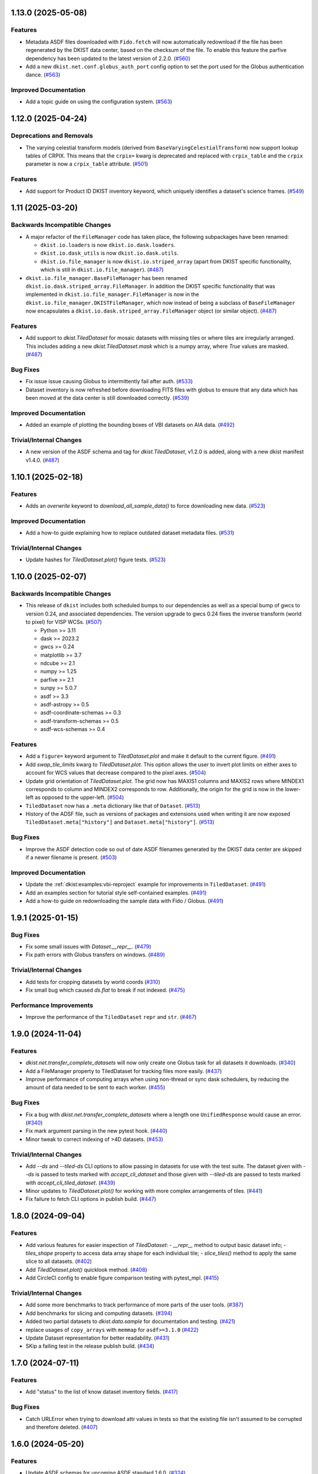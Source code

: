 1.13.0 (2025-05-08)
===================

Features
--------

- Metadata ASDF files downloaded with ``Fido.fetch`` will now automatically redownload if the file has been regenerated by the DKIST data center, based on the checksum of the file.
  To enable this feature the parfive dependency has been updated to the latest version of 2.2.0. (`#560 <https://github.com/DKISTDC/dkist/pull/560>`__)
- Add a new ``dkist.net.conf.globus_auth_port`` config option to set the port used for the Globus authentication dance. (`#563 <https://github.com/DKISTDC/dkist/pull/563>`__)


Improved Documentation
----------------------

- Add a topic guide on using the configuration system. (`#563 <https://github.com/DKISTDC/dkist/pull/563>`__)


1.12.0 (2025-04-24)
===================

Deprecations and Removals
-------------------------

- The varying celestial transform models (derived from ``BaseVaryingCelestialTransform``) now support lookup tables of CRPIX.
  This means that the ``crpix=`` kwarg is deprecated and replaced with ``crpix_table`` and the ``crpix`` parameter is now a ``crpix_table`` attribute. (`#501 <https://github.com/DKISTDC/dkist/pull/501>`__)


Features
--------

- Add support for Product ID DKIST inventory keyword, which uniquely identifies a dataset's science frames. (`#549 <https://github.com/DKISTDC/dkist/pull/549>`__)


1.11 (2025-03-20)
=================

Backwards Incompatible Changes
------------------------------

- A major refactor of the ``FileManager`` code has taken place, the following subpackages have been renamed:

  * ``dkist.io.loaders`` is now ``dkist.io.dask.loaders``.
  * ``dkist.io.dask_utils`` is now ``dkist.io.dask.utils``.
  * ``dkist.io.file_manager`` is now ``dkist.io.striped_array`` (apart from DKIST specific functionality, which is still in ``dkist.io.file_manager``). (`#487 <https://github.com/DKISTDC/dkist/pull/487>`__)
- ``dkist.io.file_manager.BaseFileManager`` has been renamed ``dkist.io.dask.striped_array.FileManager``.
  In addition the DKIST specific functionality that was implemented in ``dkist.io.file_manager.FileManager`` is now in the ``dkist.io.file_manager.DKISTFileManager``, which now instead of being a subclass of ``BaseFileManager`` now encapsulates a ``dkist.io.dask.striped_array.FileManager`` object (or similar object). (`#487 <https://github.com/DKISTDC/dkist/pull/487>`__)


Features
--------

- Add support to `dkist.TiledDataset` for mosaic datasets with missing tiles or where tiles are irregularly arranged.
  This includes adding a new `dkist.TiledDataset.mask` which is a numpy array, where `True` values are masked. (`#487 <https://github.com/DKISTDC/dkist/pull/487>`__)


Bug Fixes
---------

- Fix issue issue causing Globus to intermittently fail after auth. (`#533 <https://github.com/DKISTDC/dkist/pull/533>`__)
- Dataset inventory is now refreshed before downloading FITS files with globus to ensure that any data which has been moved at the data center is still downloaded correctly. (`#539 <https://github.com/DKISTDC/dkist/pull/539>`__)


Improved Documentation
----------------------

- Added an example of plotting the bounding boxes of VBI datasets on AIA data. (`#492 <https://github.com/DKISTDC/dkist/pull/492>`__)


Trivial/Internal Changes
------------------------

- A new version of the ASDF schema and tag for `dkist.TiledDataset`, v1.2.0 is added, along with a new dkist manifest v1.4.0. (`#487 <https://github.com/DKISTDC/dkist/pull/487>`__)


1.10.1 (2025-02-18)
===================

Features
--------

- Adds an `overwrite` keyword to `download_all_sample_data()` to force downloading new data. (`#523 <https://github.com/DKISTDC/dkist/pull/523>`__)


Improved Documentation
----------------------

- Add a how-to guide explaining how to replace outdated dataset metadata files. (`#531 <https://github.com/DKISTDC/dkist/pull/531>`__)


Trivial/Internal Changes
------------------------

- Update hashes for `TiledDataset.plot()` figure tests. (`#523 <https://github.com/DKISTDC/dkist/pull/523>`__)


1.10.0 (2025-02-07)
===================

Backwards Incompatible Changes
------------------------------

- This release of ``dkist`` includes both scheduled bumps to our dependencies as well as a special bump of gwcs to version 0.24, and associated dependencies.
  The version upgrade to gwcs 0.24 fixes the inverse transform (world to pixel) for VISP WCSs. (`#507 <https://github.com/DKISTDC/dkist/pull/507>`__)

  * Python >= 3.11
  * dask >= 2023.2
  * gwcs >= 0.24
  * matplotlib >= 3.7
  * ndcube >= 2.1
  * numpy >= 1.25
  * parfive >= 2.1
  * sunpy >= 5.0.7
  * asdf >= 3.3
  * asdf-astropy >= 0.5
  * asdf-coordinate-schemas >= 0.3
  * asdf-transform-schemas >= 0.5
  * asdf-wcs-schemas >= 0.4


Features
--------

- Add a ``figure=`` keyword argument to `TiledDataset.plot` and make it default to the current figure. (`#491 <https://github.com/DKISTDC/dkist/pull/491>`__)
- Add `swap_tile_limits` kwarg to `TiledDataset.plot`.
  This option allows the user to invert plot limits on either axes to account for WCS values that decrease compared to the pixel axes. (`#504 <https://github.com/DKISTDC/dkist/pull/504>`__)
- Update grid orientation of `TiledDataset.plot`.
  The grid now has MAXIS1 columns and MAXIS2 rows where MINDEX1 corresponds to column and MINDEX2 corresponds to row.
  Additionally, the origin for the grid is now in the lower-left as opposed to the upper-left. (`#504 <https://github.com/DKISTDC/dkist/pull/504>`__)
- ``TiledDataset`` now has a ``.meta`` dictionary like that of ``Dataset``. (`#513 <https://github.com/DKISTDC/dkist/pull/513>`__)
- History of the ADSF file, such as versions of packages and extensions used when writing it are now exposed ``TiledDataset.meta["history"]`` and ``Dataset.meta["history"]``. (`#513 <https://github.com/DKISTDC/dkist/pull/513>`__)


Bug Fixes
---------

- Improve the ASDF detection code so out of date ASDF filenames generated by the DKIST data center are skipped if a newer filename is present. (`#503 <https://github.com/DKISTDC/dkist/pull/503>`__)


Improved Documentation
----------------------

- Update the :ref:`dkist:examples:vbi-reproject` example for improvements in ``TiledDataset``. (`#491 <https://github.com/DKISTDC/dkist/pull/491>`__)
- Add an examples section for tutorial style self-contained examples. (`#491 <https://github.com/DKISTDC/dkist/pull/491>`__)
- Add a how-to guide on redownloading the sample data with Fido / Globus. (`#491 <https://github.com/DKISTDC/dkist/pull/491>`__)


1.9.1 (2025-01-15)
==================

Bug Fixes
---------

- Fix some small issues with `Dataset.__repr__`. (`#479 <https://github.com/DKISTDC/dkist/pull/479>`__)
- Fix path errors with Globus transfers on windows. (`#489 <https://github.com/DKISTDC/dkist/pull/489>`__)


Trivial/Internal Changes
------------------------

- Add tests for cropping datasets by world coords (`#310 <https://github.com/DKISTDC/dkist/pull/310>`__)
- Fix small bug which caused `ds.flat` to break if not indexed. (`#475 <https://github.com/DKISTDC/dkist/pull/475>`__)


Performance Improvements
------------------------

- Improve the performance of the ``TiledDataset`` ``repr`` and ``str``. (`#467 <https://github.com/DKISTDC/dkist/pull/467>`__)


1.9.0 (2024-11-04)
==================

Features
--------

- `dkist.net.transfer_complete_datasets` will now only create one Globus task for all datasets it downloads. (`#340 <https://github.com/DKISTDC/dkist/pull/340>`_)
- Add a FileManager property to TiledDataset for tracking files more easily. (`#437 <https://github.com/DKISTDC/dkist/pull/437>`_)
- Improve performance of computing arrays when using non-thread or sync dask schedulers, by reducing the amount of data needed to be sent to each worker. (`#455 <https://github.com/DKISTDC/dkist/pull/455>`_)


Bug Fixes
---------

- Fix a bug with `dkist.net.transfer_complete_datasets` where a length one ``UnifiedResponse`` would cause an error. (`#340 <https://github.com/DKISTDC/dkist/pull/340>`_)
- Fix mark argument parsing in the new pytest hook. (`#440 <https://github.com/DKISTDC/dkist/pull/440>`_)
- Minor tweak to correct indexing of >4D datasets. (`#453 <https://github.com/DKISTDC/dkist/pull/453>`_)


Trivial/Internal Changes
------------------------

- Add `--ds` and `--tiled-ds` CLI options to allow passing in datasets for use with the test suite.
  The dataset given with `--ds` is passed to tests marked with `accept_cli_dataset` and those given with `--tiled-ds` are passed to tests marked with `accept_cli_tiled_dataset`. (`#439 <https://github.com/DKISTDC/dkist/pull/439>`_)
- Minor updates to `TiledDataset.plot()` for working with more complex arrangements of tiles. (`#441 <https://github.com/DKISTDC/dkist/pull/441>`_)
- Fix failure to fetch CLI options in publish build. (`#447 <https://github.com/DKISTDC/dkist/pull/447>`_)


1.8.0 (2024-09-04)
==================

Features
--------

- Add various features for easier inspection of `TiledDataset`:
  - `__repr__` method to output basic dataset info;
  - `tiles_shape` property to access data array shape for each individual tile;
  - `slice_tiles()` method to apply the same slice to all datasets. (`#402 <https://github.com/DKISTDC/dkist/pull/402>`_)
- Add `TiledDataset.plot()` quicklook method. (`#408 <https://github.com/DKISTDC/dkist/pull/408>`_)
- Add CircleCI config to enable figure comparison testing with pytest_mpl. (`#415 <https://github.com/DKISTDC/dkist/pull/415>`_)


Trivial/Internal Changes
------------------------

- Add some more benchmarks to track performance of more parts of the user tools. (`#387 <https://github.com/DKISTDC/dkist/pull/387>`_)
- Add benchmarks for slicing and computing datasets. (`#394 <https://github.com/DKISTDC/dkist/pull/394>`_)
- Added two partial datasets to `dkist.data.sample` for documentation and testing. (`#421 <https://github.com/DKISTDC/dkist/pull/421>`_)
- replace usages of ``copy_arrays`` with ``memmap`` for ``asdf>=3.1.0`` (`#422 <https://github.com/DKISTDC/dkist/pull/422>`_)
- Update Dataset representation for better readability. (`#431 <https://github.com/DKISTDC/dkist/pull/431>`_)
- SKip a failing test in the release publish build. (`#434 <https://github.com/DKISTDC/dkist/pull/434>`_)


1.7.0 (2024-07-11)
==================

Features
--------

- Add "status" to the list of know dataset inventory fields. (`#417 <https://github.com/DKISTDC/dkist/pull/417>`_)


Bug Fixes
---------

- Catch URLError when trying to download attr values in tests so that the existing file isn't assumed to be corrupted and therefore deleted. (`#407 <https://github.com/DKISTDC/dkist/pull/407>`_)


1.6.0 (2024-05-20)
==================

Features
--------

- Update ASDF schemas for upcoming ASDF standard 1.6.0. (`#324 <https://github.com/DKISTDC/dkist/pull/324>`_)
- Improve performance of ``VaryingCelestialTransform`` classes by not creating a new transform for every set of parameters but instead update the parameters on a single model. (`#370 <https://github.com/DKISTDC/dkist/pull/370>`_)
- Add GitHub workflow and dependencies for Codspeed, to benchmark PRs against main. (`#382 <https://github.com/DKISTDC/dkist/pull/382>`_)


Trivial/Internal Changes
------------------------

- Run plotting benchmarks fewer times for more manageable CI, and add a benchmark for generate_celestial_transform. (`#383 <https://github.com/DKISTDC/dkist/pull/383>`_)


1.5.0 (2024-04-03)
==================

Features
--------

- Our minimum Python version is now 3.10 inline with `SPEC-0 <https://scientific-python.org/specs/spec-0000/>`__. (`#347 <https://github.com/DKISTDC/dkist/pull/347>`_)


Bug Fixes
---------

- Fix broadcasting issues during pixel -> world conversion for models with a Ravel component. (`#309 <https://github.com/DKISTDC/dkist/pull/309>`_)
- Fix a performance regression when dask>=2024.2.1 is installed. (`#361 <https://github.com/DKISTDC/dkist/pull/361>`_)


Improved Documentation
----------------------

- Add a how to guide describing how to reproject VBI data. Also migrate tutorial to the latest DDT datasets. (`#349 <https://github.com/DKISTDC/dkist/pull/349>`_)


Trivial/Internal Changes
------------------------

- Refactor various subclasses of VaryingCelestialTransform to centralise the calculations in preparation for improving performance. (`#344 <https://github.com/DKISTDC/dkist/pull/344>`_)


1.4.0 (2024-02-26)
==================

Bug Fixes
---------

- Correct Fido time searching to use `endTimeMin` and `startTimeMax` (in the correct order) so that searching returns any dataset with a partially or completely overlapping time range. (`#336 <https://github.com/DKISTDC/dkist/pull/336>`_)


Trivial/Internal Changes
------------------------

- Adjust file loading to support single-frame datasets with no time axis. (`#335 <https://github.com/DKISTDC/dkist/pull/335>`_)


1.3.0 (2024-02-19)
==================

Features
--------

- Call the DKIST search API to automatically determine valid data search parameters and register those with the Fido client. (`#311 <https://github.com/DKISTDC/dkist/pull/311>`_)
- Use a new feature in the DKIST datasets API to search for all datasets which intersect the given time. (`#326 <https://github.com/DKISTDC/dkist/pull/326>`_)


Improved Documentation
----------------------

- Fix some small issues with the installation instructions. (`#323 <https://github.com/DKISTDC/dkist/pull/323>`_)


1.2.1 (2024-01-30)
==================

Bug Fixes
---------

- Fix some deprecation warnings for Python 3.12 support. (`#322 <https://github.com/DKISTDC/dkist/pull/322>`_)


1.2.0 (2024-01-29)
==================

Features
--------

- Add a logging framework to present information to users in a nicer way.
  The logger can be accessed as ``dkist.log`` to change log levels etc. (`#317 <https://github.com/DKISTDC/dkist/pull/317>`_)


Bug Fixes
---------

- Bump minimum version of asdf to 2.11.2 to pick up jsonschema bugfix. (`#313 <https://github.com/DKISTDC/dkist/pull/313>`_)
- Change the ``appdirs`` dependency for the maintained ``platformdirs`` package. (`#318 <https://github.com/DKISTDC/dkist/pull/318>`_)
- Fix an unpinned minimum version of ``asdf-wcs-schemas`` causing potential read errors on newest asdf files with dkist 1.1.0. (`#320 <https://github.com/DKISTDC/dkist/pull/320>`_)


1.1.0 (2023-10-27)
==================

Backwards Incompatible Changes
------------------------------

- We now require gwcs 0.19+ and therefore astropy 5.3+ (`#305 <https://github.com/DKISTDC/dkist/pull/305>`_)


Features
--------

- Add a new ``AsymmetricMapping`` model to allow a different mapping in the forward and reverse directions. (`#305 <https://github.com/DKISTDC/dkist/pull/305>`_)


Bug Fixes
---------

- Fix the oversight where, when generating a model for a celestial WCS, the scale model was put before the affine transform in the pipeline. This means that the units for the affine transform matrix provided to ``VaryingCelestialTransform`` and ``generate_celestial_transform`` should be pixels not degrees. (`#305 <https://github.com/DKISTDC/dkist/pull/305>`_)
- Fix missing references to parent transform schemas in ``Ravel`` and ``VaryingCelestialTransform`` ASDF schemas. (`#305 <https://github.com/DKISTDC/dkist/pull/305>`_)


Trivial/Internal Changes
------------------------

- To improve compatibility with external libraries that provide ASDF serialization and
  validation (like asdf-astropy) dkist schemas were updated to use tag wildcards
  when checking tagged objects (instead of requiring specific tag versions). (`#308 <https://github.com/DKISTDC/dkist/pull/308>`_)


v1.0.1 (2023-10-13)
===================

Backwards Incompatible Changes
------------------------------

- The ASDF files currently being served by the data center are incompatible with
  gwcs 0.19+. This is due to a change in how Stokes coordinates are represented.
  In this release we have pinned the gwcs version to <0.19. A future release will
  require 0.19+ when the ASDF files have been updated. (`#301 <https://github.com/DKISTDC/dkist/pull/301>`_)


Bug Fixes
---------

- Add missing dependencies to setup.cfg - explicit is better than implicit. (`#294 <https://github.com/DKISTDC/dkist/pull/294>`_)
- Import ValidationError from asdf, drop jsonschema as a dependency. (`#295 <https://github.com/DKISTDC/dkist/pull/295>`_)
- Implement missing ``select_tag`` method of ``DatasetConverter``. (`#297 <https://github.com/DKISTDC/dkist/pull/297>`_)
- Update varying celestial transform schema ref to use a uri instead of a tag. (`#298 <https://github.com/DKISTDC/dkist/pull/298>`_)
- Ensure that we don't nest Dask arrays when no FITS files can be read.
  This might result in more memory being used when computing an array with missing files. (`#301 <https://github.com/DKISTDC/dkist/pull/301>`_)


1.0.0 (2023-08-09)
==================

Features
--------

- Add a new `dkist.load_dataset` function to combine and replace ``Dataset.from_directory()`` and ``Dataset.from_asdf()``. (`#274 <https://github.com/DKISTDC/dkist/pull/274>`_)
- Add the ability to load more than one asdf file at once to `dkist.load_dataset`. (`#287 <https://github.com/DKISTDC/dkist/pull/287>`_)


Bug Fixes
---------

- Fix minor bugs for header slicing functionality and expand test coverage for edge-cases. (`#275 <https://github.com/DKISTDC/dkist/pull/275>`_)
- Fixed inverse transform in `.VaryingCelestialTransformSlit2D`. Which fixes a bug in VISP WCSes. (`#285 <https://github.com/DKISTDC/dkist/pull/285>`_)
- Fix a bug preventing the transfer of a single dataset with :meth:`~dkist.net.transfer_complete_datasets`. (`#288 <https://github.com/DKISTDC/dkist/pull/288>`_)


Improved Documentation
----------------------

- Added a new tutorial section based on the NSO workshop material. (`#281 <https://github.com/DKISTDC/dkist/pull/281>`_)


Trivial/Internal Changes
------------------------

- Add jsonschema as an explicit dependency (previously it was provided by asdf). (`#274 <https://github.com/DKISTDC/dkist/pull/274>`_)
- Update minimum required versions of asdf, asdf-astropy, dask, matplotlib, numpy, parfive, and sunpy. (`#275 <https://github.com/DKISTDC/dkist/pull/275>`_)


v1.0.0b15 (2023-07-24)
======================

Features
--------

- Add path interpolation to :meth:`~dkist.net.transfer_complete_datasets` path location argument. (`#266 <https://github.com/DKISTDC/dkist/pull/266>`_)
- Add a `.Dataset.inventory` attribute to more easily access the inventory metadata (previously ``.meta['inventory']``. (`#272 <https://github.com/DKISTDC/dkist/pull/272>`_)
- Add experimental support for 3D LUTs to ``TimeVaryingCelestialTransform`` classes. (`#277 <https://github.com/DKISTDC/dkist/pull/277>`_)


Bug Fixes
---------

- Improve speed of ``import dkist`` by preventing automatic import of ``dkist.net``. (`#266 <https://github.com/DKISTDC/dkist/pull/266>`_)
- Fix how Fido uses Wavelength to search for datasets. (`#266 <https://github.com/DKISTDC/dkist/pull/266>`_)
- Fix using ``a.dkist.Embargoed.false`` and ``a.dkist.Embargoed.true`` to specify embargo status. (`#266 <https://github.com/DKISTDC/dkist/pull/266>`_)
- Add units support to ``a.dkist.FriedParameter``. (`#266 <https://github.com/DKISTDC/dkist/pull/266>`_)
- Add search attrs corresponding to new columns in dataset inventory. (`#266 <https://github.com/DKISTDC/dkist/pull/266>`_)
- Make `dkist.Dataset` return the appropriately sliced header table when slicing data. (`#271 <https://github.com/DKISTDC/dkist/pull/271>`_)
- Update docstring for :meth:`dkist.net.transfer_complete_datasets` to include previously missing ``path`` parameter. (`#273 <https://github.com/DKISTDC/dkist/pull/273>`_)


1.0.0b14 (2023-06-12)
=====================

Features
--------

- Adds support to Ravel for N-dimensional data. (`#249 <https://github.com/DKISTDC/dkist/pull/249>`_)


1.0.0b13 (2023-05-19)
=====================

Features
--------

- Add support for passing a list of dataset IDs as strings to `dkist.net.transfer_complete_datasets`. (`#240 <https://github.com/DKISTDC/dkist/pull/240>`_)


Bug Fixes
---------

- Fix errors with some types of input in `dkist.net.transfer_complete_datasets`. (`#240 <https://github.com/DKISTDC/dkist/pull/240>`_)
- Fix searching for Globus endpoints with SDK 3 (`#240 <https://github.com/DKISTDC/dkist/pull/240>`_)
- Fixes bug in the inverse property of CoupledCompoundModel by correcting the various mappings in the inverse. (`#242 <https://github.com/DKISTDC/dkist/pull/242>`_)


1.0.0b12 (2023-05-16)
=====================

Features
--------

- Drop support for Python 3.8 in line with `NEP 29 <https://numpy.org/neps/nep-0029-deprecation_policy.html>`__. (`#232 <https://github.com/DKISTDC/dkist/pull/232>`_)
- Add new methods :meth:`.FileManager.quality_report` and :meth:`.FileManager.preview_movie` to download the quality report and preview movie. These are accessed as ``Dataset.files.quality_report`` and ``Dataset.files.preview_movie``. (`#235 <https://github.com/DKISTDC/dkist/pull/235>`_)


Bug Fixes
---------

- Unit for ``lon_pole`` was set to the spatial unit of the input parameters within `~dkist.wcs.models.VaryingCelestialTransform`.
  It is now fixed to always be degrees. (`#225 <https://github.com/DKISTDC/dkist/pull/225>`_)
- Add a new model to take a 2D index and return the corresponding correct index for a 1D array, and the inverse model for the reverse operation.
  To be used as a compound with Tabular1D so that it looks like a Tabular2D but the compound model can still be inverted. (`#227 <https://github.com/DKISTDC/dkist/pull/227>`_)


Trivial/Internal Changes
------------------------

- Internal improvements to how the data are loaded from the collection of FITS files.
  This should have no user facing effects, but provides a foundation for future performance work. (`#232 <https://github.com/DKISTDC/dkist/pull/232>`_)


1.0.0b11 (2023-02-15)
=====================

Features
--------

- Add ability to page through the DKIST results and affect the page size. (`#212 <https://github.com/DKISTDC/dkist/pull/212>`_)
- Fix, and make required, the unit property on a dataset in ASDF files. (`#221 <https://github.com/DKISTDC/dkist/pull/221>`_)


Bug Fixes
---------

- Fix bugs in testing caused by the release of ``pytest 7.2.0``. (`#210 <https://github.com/DKISTDC/dkist/pull/210>`_)
- Make loading a mosaiced VBI dataset work with ``Dataset.from_asdf``. (`#213 <https://github.com/DKISTDC/dkist/pull/213>`_)
- Add support for Python 3.11 (`#218 <https://github.com/DKISTDC/dkist/pull/218>`_)


Improved Documentation
----------------------

- Add documentation for available path interpolation keys. (`#207 <https://github.com/DKISTDC/dkist/pull/207>`_)


1.0.0b9 (2022-09-30)
====================

Features
--------

- Add a ``label=`` kwarg to `.FileManager.download` and `dkist.net.transfer_complete_datasets` allowing the user to completely customise the Globus transfer task label. (`#193 <https://github.com/DKISTDC/dkist/pull/193>`_)


Bug Fixes
---------

- Successfully ask for re-authentication when Globus token is stale. (`#197 <https://github.com/DKISTDC/dkist/pull/197>`_)
- Fix a bug where ``FileManager.download`` would fail if there was not an
  asdf file or quality report PDF in inventory. (`#199 <https://github.com/DKISTDC/dkist/pull/199>`_)
- Fix an issue with slicing a dataset where the slicing wouldn't work correctly
  if the first axis of the data array has length one. (`#199 <https://github.com/DKISTDC/dkist/pull/199>`_)
- No more invalid characters in default Globus label name. (`#200 <https://github.com/DKISTDC/dkist/pull/200>`_)
- Hide extraneous names in `dkist.net.attrs` with underscores so they don't get imported when using that module. (`#201 <https://github.com/DKISTDC/dkist/pull/201>`_)
- Catch empty return value from data search in `dkist.net.transfer_complete_datasets` and raise a ``ValueError`` telling the user what's happening. (`#204 <https://github.com/DKISTDC/dkist/pull/204>`_)


v1.0.0b8 (2022-07-18)
=====================

Features
--------

- Support passing a whole `~sunpy.net.fido_factory.UnifiedResponse` to `~dkist.net.transfer_complete_datasets`. (`#165 <https://github.com/DKISTDC/dkist/pull/165>`_)
- Support pretty formatting of new Dataset Inventory fields in Fido search results table. (`#165 <https://github.com/DKISTDC/dkist/pull/165>`_)


Bug Fixes
---------

- Refactor `.FileManager` to correctly support slicing. (`#176 <https://github.com/DKISTDC/dkist/pull/176>`_)
- Unify path handling between `.FileManager.download` and `.DKISTClient.fetch`.
  This means that you can use the same path specification to download the ASDF
  files and the FITS files, using keys such as "Dataset ID". (`#178 <https://github.com/DKISTDC/dkist/pull/178>`_)


v1.0.0b7 (2022-05-10)
=====================

Features
--------

- Use the new ``/datasets/v1/config`` endpoint to automatically retrieve the globus endpoint ID corresponding to the dataset searcher in use. (`#136 <https://github.com/DKISTDC/dkist/pull/136>`_)
- Add a new function `dkist.net.transfer_complete_datasets` which takes a single row from a ``Fido`` search or a dataset ID and sets up a Globus transfer task for the complete dataset. (`#136 <https://github.com/DKISTDC/dkist/pull/136>`_)
- Migrate to Globus SDK version 3+. Also use the config system to configure endpoints for dataset search and metadata download. (`#136 <https://github.com/DKISTDC/dkist/pull/136>`_)


Trivial/Internal Changes
------------------------

- Rename ``dkist.net.DKISTDatasetClient`` to ``dkist.net.DKISTClient``. The only user facing change this has is to modify the key used when slicing the return from ``Fido.search``. (`#136 <https://github.com/DKISTDC/dkist/pull/136>`_)


v1.0.0b6 (2022-03-30)
=====================

Features
--------

- Implement models where the pointing varies along the second pixel axis (for
  rastering slit spectrographs). (`#161 <https://github.com/DKISTDC/dkist/pull/161>`_)


Bug Fixes
---------

- Fix behaviour of `VaryingCelestialTransform` when called with arrays of pixel or world coordinates. (`#160 <https://github.com/DKISTDC/dkist/pull/160>`_)


v1.0.0b4 (2022-02-16)
=====================

Features
--------

- Implement Astropy models to support spatial transforms which change with
  a third pixel axis. (`#148 <https://github.com/DKISTDC/dkist/pull/148>`_)
- Add ASDF serialization for `VaryingCelestialTransform` and `CoupledCompoundModel`. (`#156 <https://github.com/DKISTDC/dkist/pull/156>`_)


Bug Fixes
---------

- Fix asdf using old schema and tag versions when saving new files. (`#157 <https://github.com/DKISTDC/dkist/pull/157>`_)


Trivial/Internal Changes
------------------------

- Migrate to the asdf 2.8+ ``Converter`` interface, this bumps various
  dependencies but should have no effect on reading or writing asdf files. (`#152 <https://github.com/DKISTDC/dkist/pull/152>`_)


v1.0.0b3 (2021-11-30)
=====================

Features
--------

- The inventory record and the headers table are now both stored in the
  ``Dataset.meta`` dict rather than headers being it's own attribute. This means
  it is more likely to be carried through correctly when doing operations
  designed for ``NDCube`` objects. (`#139 <https://github.com/DKISTDC/dkist/pull/139>`_)
- Add support for tiled datasets in the spatial dimensions.
  This adds a new class `dkist.TiledDataset` which holds a 2D grid of `dkist.Dataset`
  objects, and associated asdf schemas to serialise them. (`#143 <https://github.com/DKISTDC/dkist/pull/143>`_)


1.0.0b1 (2021-09-15)
====================

Features
--------

- Move file handling and download tooling onto `.Dataset.files`, which is now
  a pointer to a class which has all the information to generate the arrays.

  Also the loaders generated by the new `.FileManager` class now have a reference
  to the `.FileManager` which generated them, which means that the basepath can
  be dynamically generated by reference. (`#126 <https://github.com/DKISTDC/dkist/pull/126>`_)
- Modify the `dkist.io.FileManager` class so that most of the functionality
  exists in the new base class and the download method is in the separate child
  class. In addition make more of the API private to not confuse end users. (`#130 <https://github.com/DKISTDC/dkist/pull/130>`_)


Improved Documentation
----------------------

- Write initial guide to the user tools and tidy up the API docs (`#127 <https://github.com/DKISTDC/dkist/pull/127>`_)


0.1a6 (2021-07-05)
==================

Bug Fixes
---------

- Fix a bug where sometimes the path wouldn't be set correctly after FITS file download. (`#124 <https://github.com/DKISTDC/dkist/pull/124>`_)


0.1a5 (2021-06-29)
==================

Bug Fixes
---------

- Fix display of sliced datasets in repr and correctly propagate slicing operations to the array container. (`#119 <https://github.com/DKISTDC/dkist/pull/119>`_)


0.1a4 (2021-05-19)
==================

Features
--------

- Implement `.DKISTClient.fetch` to download asdf files from the metadata streamer service. (`#90 <https://github.com/DKISTDC/dkist/pull/90>`_)
- Enable tests on Windows (`#95 <https://github.com/DKISTDC/dkist/pull/95>`_)
- Added search bounding box functionality to DKIST client. (`#100 <https://github.com/DKISTDC/dkist/pull/100>`_)
- Added support for new dataset search parameters (``hasSpectralAxis``, ``hasTemporalAxis``, ``averageDatasetSpectralSamplingMin``, ``averageDatasetSpectralSamplingMax``, ``averageDatasetSpatialSamplingMin``, ``averageDatasetSpatialSamplingMax``, ``averageDatasetTemporalSamplingMin``, ``averageDatasetTemporalSamplingMax``) (`#108 <https://github.com/DKISTDC/dkist/pull/108>`_)


Trivial/Internal Changes
------------------------

- Support gwcs 0.14 and ndcube 2.0.0b1 (`#86 <https://github.com/DKISTDC/dkist/pull/86>`_)
- Update Fido client for changes in sunpy 2.1; bump the sunpy dependency to at least 2.1rc3. (`#89 <https://github.com/DKISTDC/dkist/pull/89>`_)


v0.1a2 (2020-04-29)
===================

Features
--------

- Move asdf generation code into dkist-inventory package (`#79 <https://github.com/DKISTDC/dkist/pull/79>`_)


v0.1a1 (2020-03-27)
===================

Backwards Incompatible Changes
------------------------------

- Move the ``dkist.asdf_maker`` package to ``dkist.io.asdf.generator`` while also refactoring its internal structure to hopefully make it a little easier to follow. (`#71 <https://github.com/DKISTDC/dkist/pull/71>`_)


Features
--------

- Add `dkist.Dataset` class to represent a dataset to the user. (`#1 <https://github.com/DKISTDC/dkist/pull/1>`_)
- Add code for converting a nested list of `asdf.ExternalArrayReference` objects to a `dask.array.Array`. (`#1 <https://github.com/DKISTDC/dkist/pull/1>`_)
- Add implementation of ``Dataset.pixel_to_world`` and ``Dataset.world_to_pixel``. (`#1 <https://github.com/DKISTDC/dkist/pull/1>`_)
- Add ability to crop Dataset array by world coordinates. (`#1 <https://github.com/DKISTDC/dkist/pull/1>`_)
- Add a reader for asdf files. (`#1 <https://github.com/DKISTDC/dkist/pull/1>`_)
- Add a dkist config file using custom location from astropy (`#3 <https://github.com/DKISTDC/dkist/pull/3>`_)
- Add functionality for making asdf files from collections of calibrated FITS
  files. (`#10 <https://github.com/DKISTDC/dkist/pull/10>`_)
- Python 3.6+ Only. (`#11 <https://github.com/DKISTDC/dkist/pull/11>`_)
- Add framework for slicing gwcses. (`#18 <https://github.com/DKISTDC/dkist/pull/18>`_)
- Implement dataset slicing. This orders the results of WCS related methods on
  the dataset class in reverse order to that of the underlying WCS. So it is not
  so jarring that the array and WCS are in reverse order. (`#20 <https://github.com/DKISTDC/dkist/pull/20>`_)
- Add a ``dataset_from_fits`` function that generates an asdf file in a directory
  with a set of FITS files. (`#21 <https://github.com/DKISTDC/dkist/pull/21>`_)
- Add support for array wcs calls post slicing a non-separable dimension. (`#23 <https://github.com/DKISTDC/dkist/pull/23>`_)
- Add ``relative_to`` kwarg to ``dkist.asdf_maker.generator.dataset_from_fits`` and ``dkist.asdf_maker.generator.asdf_tree_from_filenames``. (`#26 <https://github.com/DKISTDC/dkist/pull/26>`_)
- Add support for 2D plotting with WCSAxes. (`#27 <https://github.com/DKISTDC/dkist/pull/27>`_)
- All asdf files are now validated against the level 1 dataset schema on save and load. (`#41 <https://github.com/DKISTDC/dkist/pull/41>`_)
- Add support for returning an array of NaNs when the file is not present. This is needed to support partial dataset download from the DC. (`#43 <https://github.com/DKISTDC/dkist/pull/43>`_)
- Add utilities for doing OAuth with Globus. (`#46 <https://github.com/DKISTDC/dkist/pull/46>`_)
- Add helper functions for listing a globus endpoint (`#49 <https://github.com/DKISTDC/dkist/pull/49>`_)
- Add support for multiple globus oauth scopes (`#50 <https://github.com/DKISTDC/dkist/pull/50>`_)
- Added support for starting and monitoring Globus transfer tasks (`#55 <https://github.com/DKISTDC/dkist/pull/55>`_)
- Allow easy access to the filenames contained in an
  ``dkist.io.BaseFITSArrayContainer`` object via a ``.filenames`` property. (`#56 <https://github.com/DKISTDC/dkist/pull/56>`_)
- ``dkist.io.BaseFITSArrayContainer`` objects are now sliceable. (`#56 <https://github.com/DKISTDC/dkist/pull/56>`_)
- Initial implementation of ``dkist.Dataset.download`` method for transferring files via globus (`#57 <https://github.com/DKISTDC/dkist/pull/57>`_)
- Rely on development NDCube 2 for all slicing and plotting code (`#60 <https://github.com/DKISTDC/dkist/pull/60>`_)
- Change Level 1 asdf layout to use a tag and schema for ``Dataset``. This allows
  reading of asdf files independent from the `dkist.Dataset` class. (`#66 <https://github.com/DKISTDC/dkist/pull/66>`_)
- Implement a new more efficient asdf schema and tag for ``BaseFITSArrayContainer`` to massively improve asdf load times. (`#70 <https://github.com/DKISTDC/dkist/pull/70>`_)
- Add a `sunpy.net.Fido` client for searching DKIST Dataset inventory. Currently only supports search. (`#73 <https://github.com/DKISTDC/dkist/pull/73>`_)
- Implement correct extraction of dataset inventory from headers and gwcs. Also
  updates some data to be closer to the in progress outgoing header spec (214) (`#76 <https://github.com/DKISTDC/dkist/pull/76>`_)


Bug Fixes
---------

- Fix the units in ``spatial_model_from_header`` (`#19 <https://github.com/DKISTDC/dkist/pull/19>`_)
- Correctly parse headers when generating gwcses so that only values that change
  along that physical axis are considered. (`#21 <https://github.com/DKISTDC/dkist/pull/21>`_)
- Reverse the ordering of gWCS objects generated by ``asdf_helpers`` as they are
  cartesian ordered not numpy ordered (`#21 <https://github.com/DKISTDC/dkist/pull/21>`_)
- Fix incorrect compound model tree splitting when the split needed to happen at the top layer (`#23 <https://github.com/DKISTDC/dkist/pull/23>`_)
- Fix a lot of bugs in dataset generation and wcs slicing. (`#24 <https://github.com/DKISTDC/dkist/pull/24>`_)
- Fix incorrect chunks when creating a dask array from a loader_array. (`#26 <https://github.com/DKISTDC/dkist/pull/26>`_)
- Add support for dask 2+ and make that the minimum version (`#68 <https://github.com/DKISTDC/dkist/pull/68>`_)


Trivial/Internal Changes
------------------------

- Migrate the `dkist.Dataset` class to use gWCS's APE 14 API (`#32 <https://github.com/DKISTDC/dkist/pull/32>`_)
